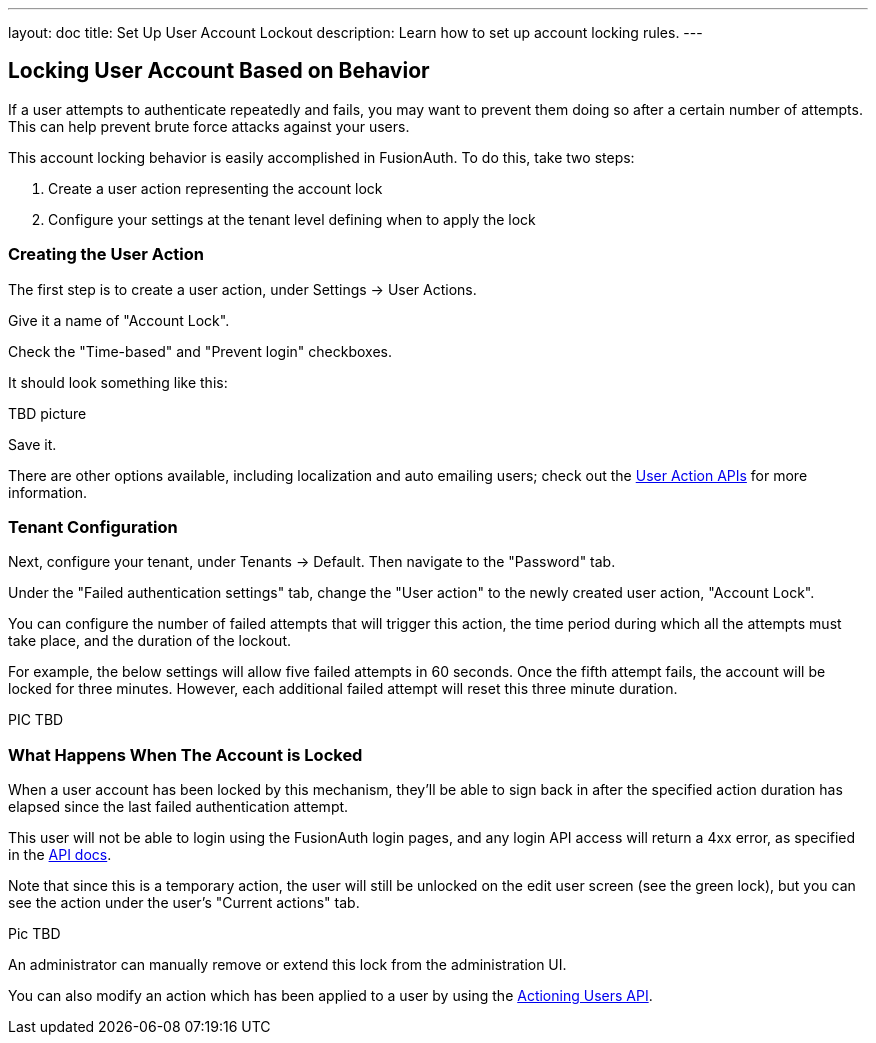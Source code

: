 ---
layout: doc
title: Set Up User Account Lockout
description: Learn how to set up account locking rules.
---

== Locking User Account Based on Behavior

If a user attempts to authenticate repeatedly and fails, you may want to prevent them doing so after a certain number of attempts. This can help prevent brute force attacks against your users.

This account locking behavior is easily accomplished in FusionAuth. To do this, take two steps:

. Create a user action representing the account lock
. Configure your settings at the tenant level defining when to apply the lock

=== Creating the User Action

The first step is to create a user action, under [breadcrumb]#Settings -> User Actions#.

Give it a name of "Account Lock".

Check the "Time-based" and "Prevent login" checkboxes.

It should look something like this:

TBD picture

Save it.

There are other options available, including localization and auto emailing users; check out the link:../apis/user-actions[User Action APIs] for more information.

=== Tenant Configuration

Next, configure your tenant, under [breadcrumb]#Tenants -> Default#. Then navigate to the "Password" tab.

Under the "Failed authentication settings" tab, change the "User action" to the newly created user action, "Account Lock".

You can configure the number of failed attempts that will trigger this action, the time period during which all the attempts must take place, and the duration of the lockout.

For example, the below settings will allow five failed attempts in 60 seconds. Once the fifth attempt fails, the account will be locked for three minutes. However, each additional failed attempt will reset this three minute duration.

PIC TBD

=== What Happens When The Account is Locked

When a user account has been locked by this mechanism, they'll be able to sign back in after the specified action duration has elapsed since the last failed authentication attempt.

This user will not be able to login using the FusionAuth login pages, and any login API access will return a 4xx error, as specified in the link:../apis/login[API docs].

Note that since this is a temporary action, the user will still be unlocked on the edit user screen (see the green lock), but you can see the action under the user's "Current actions" tab.

Pic TBD

An administrator can manually remove or extend this lock from the administration UI. 

You can also modify an action which has been applied to a user by using the link:../apis/actioning-users[Actioning Users API].

